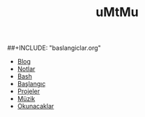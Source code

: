 #+TITLE: uMtMu
#+HTML: <link rel="stylesheet" type="text/css" href="css/style.css" />
#+HTML: <meta http-equiv="Content-Type" content="text/html;charset=utf-8">
#+OPTIONS: ^:nil \n:t
#+BEGIN_CENTER
# [[file:img/dans.renk.jpg]]
  [[file:img/one.punch.man.jpg]]
#+END_CENTER
##+INCLUDE: "baslangiclar.org"
- [[file:blog.org][Blog]]
- [[file:notlar.org][Notlar]]
- [[file:bash.org][Bash]]
- [[file:baslangiclar.org][Başlangıç]]
- [[file:projeler.org][Projeler]]
- [[file:muzik.org][Müzik]]
- [[file:okunacaklar.org][Okunacaklar]]
